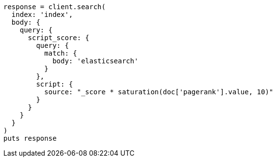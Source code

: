 [source, ruby]
----
response = client.search(
  index: 'index',
  body: {
    query: {
      script_score: {
        query: {
          match: {
            body: 'elasticsearch'
          }
        },
        script: {
          source: "_score * saturation(doc['pagerank'].value, 10)"
        }
      }
    }
  }
)
puts response
----
